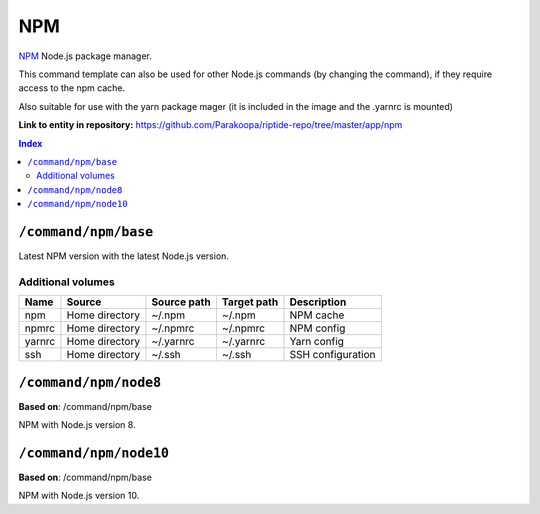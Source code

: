 .. AUTO-GENERATED, SEE README_CONTRIBUTORS. DO NOT EDIT.

NPM
===

NPM_ Node.js package manager.

This command template can also be used for other Node.js commands (by changing the command), if they
require access to the npm cache.

Also suitable for use with the yarn package mager (it is included in the image and the .yarnrc is mounted)

.. _npm: https://www.npmjs.com/

**Link to entity in repository:** `<https://github.com/Parakoopa/riptide-repo/tree/master/app/npm>`_

..  contents:: Index
    :depth: 2

``/command/npm/base``
----------------------

Latest NPM version with the latest Node.js version.

Additional volumes
~~~~~~~~~~~~~~~~~~

+-----------------------+-----------------------------+---------------------------------------------+-------------+--------------------+
| Name                  | Source                      | Source path                                 | Target path | Description        |
+=======================+=============================+=============================================+=============+====================+
| npm                   | Home directory              | ~/.npm                                      | ~/.npm      | NPM cache          |
+-----------------------+-----------------------------+---------------------------------------------+-------------+--------------------+
| npmrc                 | Home directory              | ~/.npmrc                                    | ~/.npmrc    | NPM config         |
+-----------------------+-----------------------------+---------------------------------------------+-------------+--------------------+
| yarnrc                | Home directory              | ~/.yarnrc                                   | ~/.yarnrc   | Yarn config        |
+-----------------------+-----------------------------+---------------------------------------------+-------------+--------------------+
| ssh                   | Home directory              | ~/.ssh                                      | ~/.ssh      | SSH configuration  |
+-----------------------+-----------------------------+---------------------------------------------+-------------+--------------------+

``/command/npm/node8``
----------------------

**Based on**: /command/npm/base

NPM with Node.js version 8.

``/command/npm/node10``
-----------------------

**Based on**: /command/npm/base

NPM with Node.js version 10.
